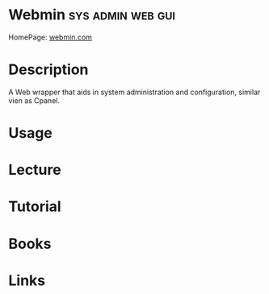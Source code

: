 #+TAGS: sys admin web gui


* Webmin						  :sys:admin:web:gui:
HomePage: [[http://www.webmin.com/][webmin.com]]
* Description
A Web wrapper that aids in system administration and configuration, similar vien as Cpanel.
* Usage
* Lecture
* Tutorial
* Books
* Links
